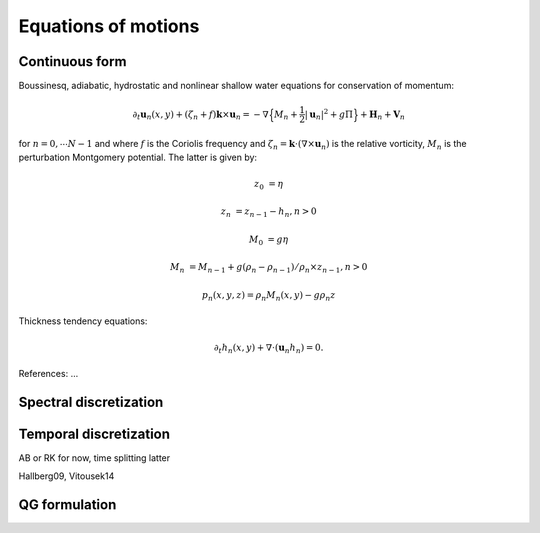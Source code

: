Equations of motions
===========================

Continuous form
---------------

Boussinesq, adiabatic, hydrostatic and nonlinear shallow water equations for conservation of momentum:

.. math::

   \partial_t \mathbf{u}_n(x,y) + (\zeta_n + f) \mathbf{k}\times\mathbf{u}_n  = -\nabla \Big \{ M_n + \frac{1}{2} |\mathbf{u}_n|^2 + g \Pi \Big \}
               + \mathbf{H}_n + \mathbf{V}_n

for :math:`n=0,\cdots N-1` and where :math:`f` is the Coriolis frequency and :math:`\zeta_n = \mathbf{k}\cdot (\nabla \times \mathbf{u}_n )`
is the relative vorticity, :math:`M_n` is the perturbation Montgomery potential.
The latter is given by:

.. math::

   z_0 &= \eta

   z_n &= z_{n-1} - h_n, n > 0

.. math::

   M_0 &= g \eta

   M_n &= M_{n-1} + g (\rho_{n}-\rho_{n-1})/\rho_n \times z_{n-1}, n>0

.. math::

   p_n(x,y,z) = \rho_n M_n(x,y) - g \rho_n z

Thickness tendency equations:

.. math::

   \partial_t h_n(x,y) + \nabla \cdot (\mathbf{u}_n h_n )  = 0.


.. image:: layers_notations.png
   :scale: 70 %


References: ...




Spectral discretization
-----------------------

Temporal discretization
-----------------------

AB or RK for now, time splitting latter

Hallberg09, Vitousek14


QG formulation
-----------------------





